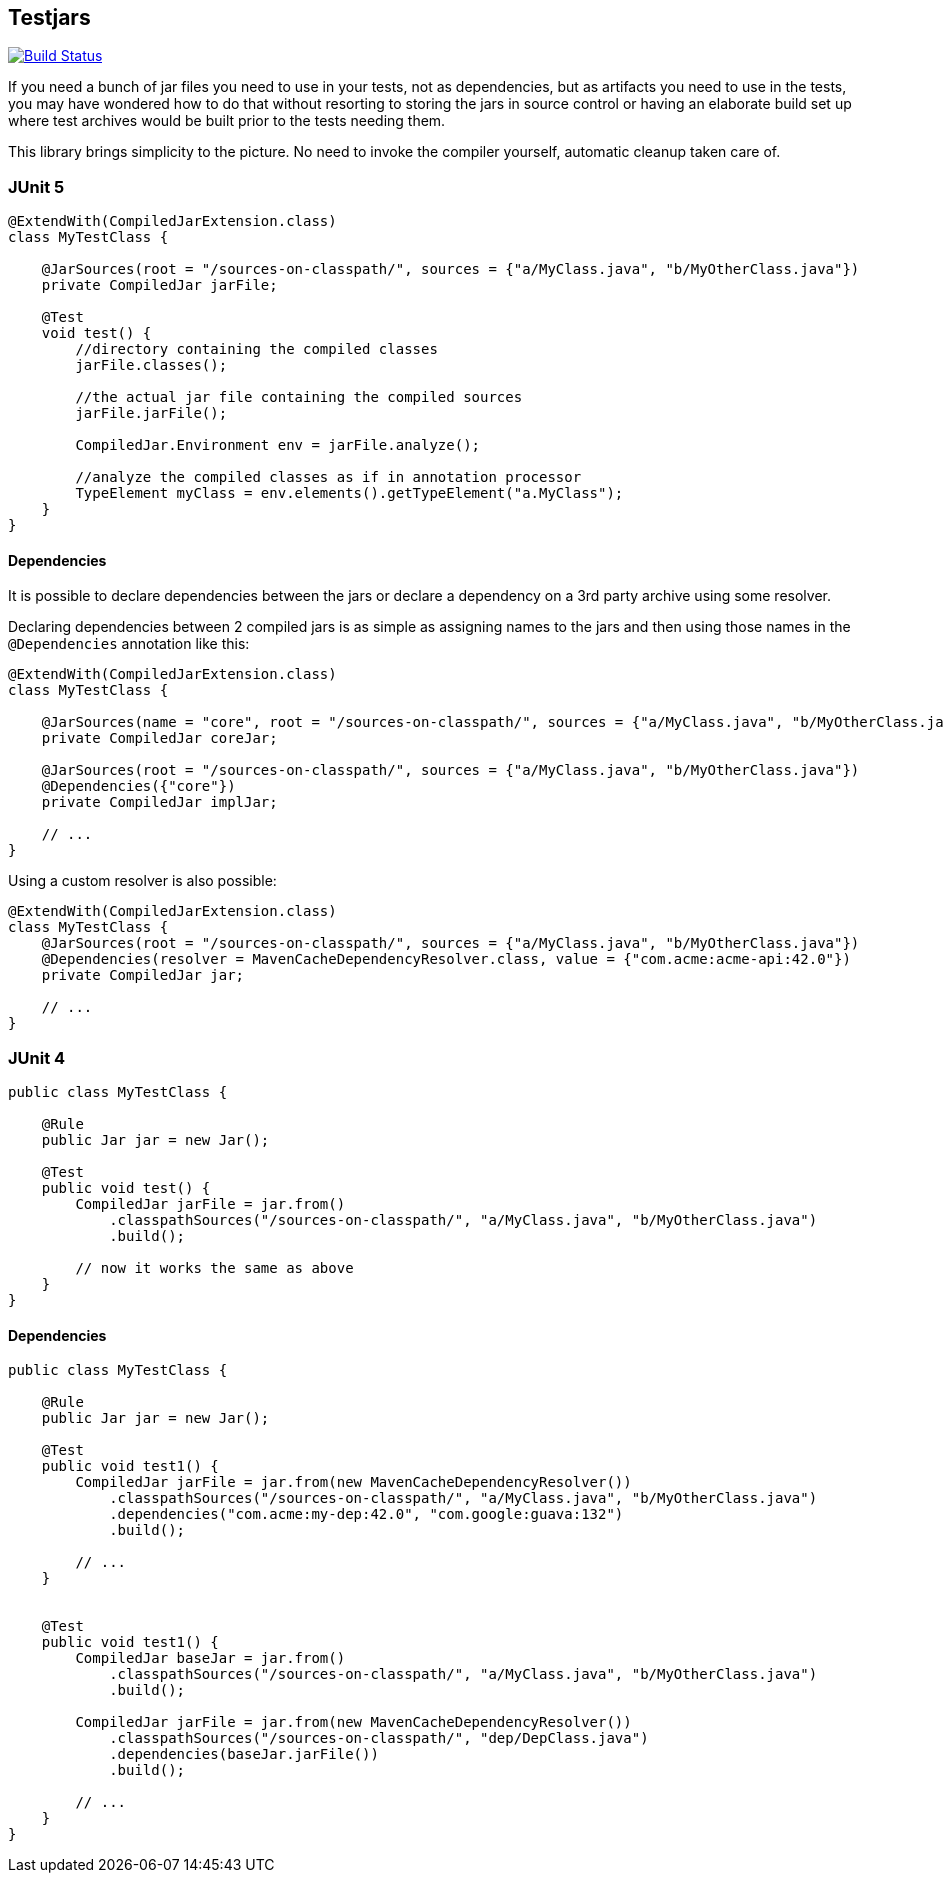 == Testjars

image:https://travis-ci.org/revapi/testjars.svg?branch=master[Build Status,link=https://travis-ci.org/revapi/testjars]

If you need a bunch of jar files you need to use in your tests, not as dependencies, but as artifacts you
need to use in the tests, you may have wondered how to do that without resorting to storing the jars in source
control or having an elaborate build set up where test archives would be built prior to the tests needing them.

This library brings simplicity to the picture. No need to invoke the compiler yourself, automatic cleanup taken care
of.

=== JUnit 5

```java

@ExtendWith(CompiledJarExtension.class)
class MyTestClass {

    @JarSources(root = "/sources-on-classpath/", sources = {"a/MyClass.java", "b/MyOtherClass.java"})
    private CompiledJar jarFile;

    @Test
    void test() {
        //directory containing the compiled classes
        jarFile.classes();

        //the actual jar file containing the compiled sources
        jarFile.jarFile();

        CompiledJar.Environment env = jarFile.analyze();

        //analyze the compiled classes as if in annotation processor
        TypeElement myClass = env.elements().getTypeElement("a.MyClass");
    }
}
```

==== Dependencies

It is possible to declare dependencies between the jars or declare a dependency on a 3rd party archive using some
resolver.

Declaring dependencies between 2 compiled jars is as simple as assigning names to the jars and then using those names
in the `@Dependencies` annotation like this:

```java
@ExtendWith(CompiledJarExtension.class)
class MyTestClass {

    @JarSources(name = "core", root = "/sources-on-classpath/", sources = {"a/MyClass.java", "b/MyOtherClass.java"})
    private CompiledJar coreJar;

    @JarSources(root = "/sources-on-classpath/", sources = {"a/MyClass.java", "b/MyOtherClass.java"})
    @Dependencies({"core"})
    private CompiledJar implJar;

    // ...
}
```

Using a custom resolver is also possible:

```java
@ExtendWith(CompiledJarExtension.class)
class MyTestClass {
    @JarSources(root = "/sources-on-classpath/", sources = {"a/MyClass.java", "b/MyOtherClass.java"})
    @Dependencies(resolver = MavenCacheDependencyResolver.class, value = {"com.acme:acme-api:42.0"})
    private CompiledJar jar;

    // ...
}
```

=== JUnit 4

```java

public class MyTestClass {

    @Rule
    public Jar jar = new Jar();

    @Test
    public void test() {
        CompiledJar jarFile = jar.from()
            .classpathSources("/sources-on-classpath/", "a/MyClass.java", "b/MyOtherClass.java")
            .build();

        // now it works the same as above
    }
}

```

==== Dependencies

```java
public class MyTestClass {

    @Rule
    public Jar jar = new Jar();

    @Test
    public void test1() {
        CompiledJar jarFile = jar.from(new MavenCacheDependencyResolver())
            .classpathSources("/sources-on-classpath/", "a/MyClass.java", "b/MyOtherClass.java")
            .dependencies("com.acme:my-dep:42.0", "com.google:guava:132")
            .build();

        // ...
    }


    @Test
    public void test1() {
        CompiledJar baseJar = jar.from()
            .classpathSources("/sources-on-classpath/", "a/MyClass.java", "b/MyOtherClass.java")
            .build();

        CompiledJar jarFile = jar.from(new MavenCacheDependencyResolver())
            .classpathSources("/sources-on-classpath/", "dep/DepClass.java")
            .dependencies(baseJar.jarFile())
            .build();

        // ...
    }
}
```
